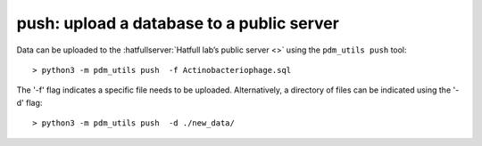 .. _push:

push: upload a database to a public server
==========================================


Data can be uploaded to the :hatfullserver:`Hatfull lab’s public server <>` using the ``pdm_utils push`` tool::

    > python3 -m pdm_utils push  -f Actinobacteriophage.sql

The '-f' flag indicates a specific file needs to be uploaded. Alternatively, a directory of files can be indicated using the '-d' flag::

    > python3 -m pdm_utils push  -d ./new_data/
